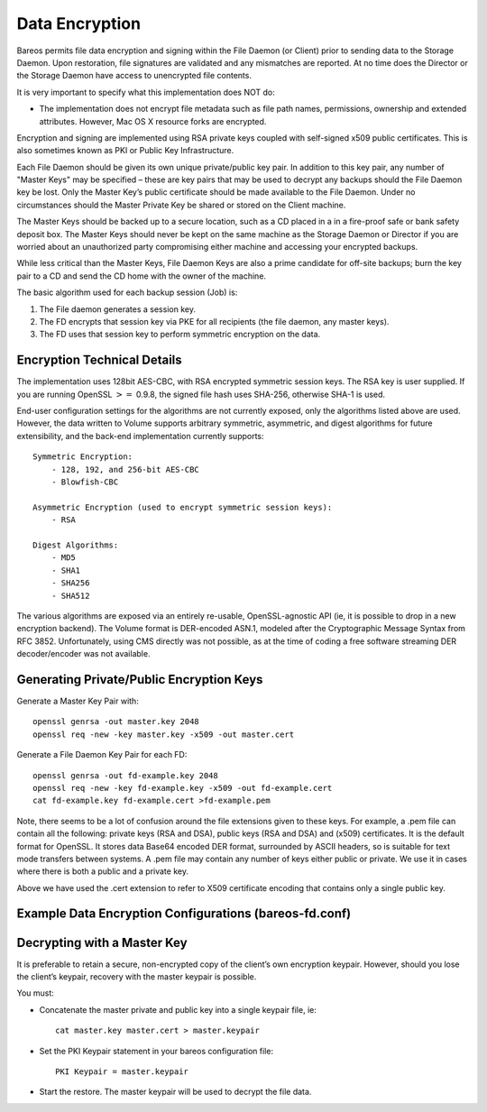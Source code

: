 .. _DataEncryption:

Data Encryption
===============

.. index:: General; Data Encryption 

.. index:: 
   triple: General; Encryption; Data

Bareos permits file data encryption and signing within the File Daemon
(or Client) prior to sending data to the Storage Daemon. Upon
restoration, file signatures are validated and any mismatches are
reported. At no time does the Director or the Storage Daemon have access
to unencrypted file contents.

.. raw:: latex

   \warning{These feature is only available, if Bareos is build against OpenSSL.}

It is very important to specify what this implementation does NOT do:

-  The implementation does not encrypt file metadata such as file path
   names, permissions, ownership and extended attributes. However, Mac
   OS X resource forks are encrypted.

Encryption and signing are implemented using RSA private keys coupled
with self-signed x509 public certificates. This is also sometimes known
as PKI or Public Key Infrastructure.

Each File Daemon should be given its own unique private/public key pair.
In addition to this key pair, any number of "Master Keys" may be
specified – these are key pairs that may be used to decrypt any backups
should the File Daemon key be lost. Only the Master Key’s public
certificate should be made available to the File Daemon. Under no
circumstances should the Master Private Key be shared or stored on the
Client machine.

The Master Keys should be backed up to a secure location, such as a CD
placed in a in a fire-proof safe or bank safety deposit box. The Master
Keys should never be kept on the same machine as the Storage Daemon or
Director if you are worried about an unauthorized party compromising
either machine and accessing your encrypted backups.

While less critical than the Master Keys, File Daemon Keys are also a
prime candidate for off-site backups; burn the key pair to a CD and send
the CD home with the owner of the machine.

.. raw:: latex

   \warning{If you lose your encryption keys, backups will be unrecoverable.
   {\bf always} store a copy of your master keys in a secure, off-site location.}

The basic algorithm used for each backup session (Job) is:

#. The File daemon generates a session key.

#. The FD encrypts that session key via PKE for all recipients (the file
   daemon, any master keys).

#. The FD uses that session key to perform symmetric encryption on the
   data.

Encryption Technical Details
----------------------------


.. index:: 
   triple: General; Encryption; Technical Details

The implementation uses 128bit AES-CBC, with RSA encrypted symmetric
session keys. The RSA key is user supplied. If you are running OpenSSL
:math:`>=` 0.9.8, the signed file hash uses SHA-256, otherwise SHA-1 is
used.

End-user configuration settings for the algorithms are not currently
exposed, only the algorithms listed above are used. However, the data
written to Volume supports arbitrary symmetric, asymmetric, and digest
algorithms for future extensibility, and the back-end implementation
currently supports:

::

    Symmetric Encryption:
        - 128, 192, and 256-bit AES-CBC
        - Blowfish-CBC

    Asymmetric Encryption (used to encrypt symmetric session keys):
        - RSA

    Digest Algorithms:
        - MD5
        - SHA1
        - SHA256
        - SHA512

The various algorithms are exposed via an entirely re-usable,
OpenSSL-agnostic API (ie, it is possible to drop in a new encryption
backend). The Volume format is DER-encoded ASN.1, modeled after the
Cryptographic Message Syntax from RFC 3852. Unfortunately, using CMS
directly was not possible, as at the time of coding a free software
streaming DER decoder/encoder was not available.

Generating Private/Public Encryption Keys
-----------------------------------------


.. index:: 
   triple: General; Encryption; Generating Private/Public Encryption Keypairs

Generate a Master Key Pair with:

.. raw:: latex

   \footnotesize

::

      openssl genrsa -out master.key 2048
      openssl req -new -key master.key -x509 -out master.cert

.. raw:: latex

   \normalsize

Generate a File Daemon Key Pair for each FD:

.. raw:: latex

   \footnotesize

::

      openssl genrsa -out fd-example.key 2048
      openssl req -new -key fd-example.key -x509 -out fd-example.cert
      cat fd-example.key fd-example.cert >fd-example.pem

.. raw:: latex

   \normalsize

Note, there seems to be a lot of confusion around the file extensions
given to these keys. For example, a .pem file can contain all the
following: private keys (RSA and DSA), public keys (RSA and DSA) and
(x509) certificates. It is the default format for OpenSSL. It stores
data Base64 encoded DER format, surrounded by ASCII headers, so is
suitable for text mode transfers between systems. A .pem file may
contain any number of keys either public or private. We use it in cases
where there is both a public and a private key.

Above we have used the .cert extension to refer to X509 certificate
encoding that contains only a single public key.

Example Data Encryption Configurations (bareos-fd.conf)
-------------------------------------------------------


.. index:: 
   triple: General; Example; Data Encryption Configuration File

.. raw:: latex

   \bconfigInput{config/FdClientPki.conf}

Decrypting with a Master Key
----------------------------

.. index:: General; Decrypting with a Master Key 

.. index:: 
   triple: General; Encryption; Decrypting with a Master Key

It is preferable to retain a secure, non-encrypted copy of the client’s
own encryption keypair. However, should you lose the client’s keypair,
recovery with the master keypair is possible.

You must:

-  Concatenate the master private and public key into a single keypair
   file, ie:

   ::

       cat master.key master.cert > master.keypair
           

-  Set the PKI Keypair statement in your bareos configuration file:

   ::

          PKI Keypair = master.keypair

-  Start the restore. The master keypair will be used to decrypt the
   file data.
